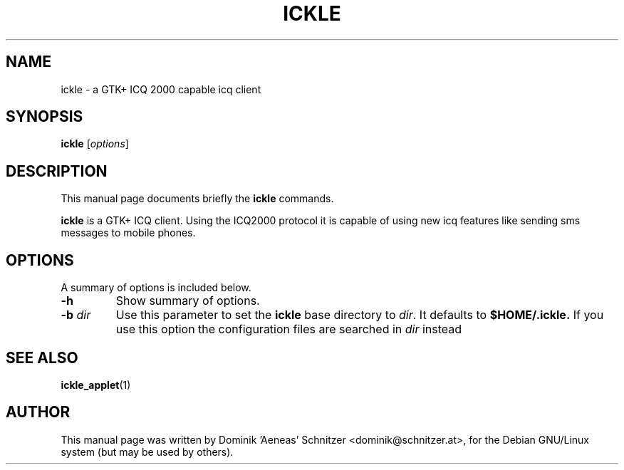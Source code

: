 .\"                                      Hey, EMACS: -*- nroff -*-
.\" First parameter, NAME, should be all caps
.\" Second parameter, SECTION, should be 1-8, maybe w/ subsection
.\" other parameters are allowed: see man(7), man(1)
.TH ICKLE 1 "December 11, 2001"
.\" Please adjust this date whenever revising the manpage.
.SH NAME
ickle \- a GTK+ ICQ 2000 capable icq client
.SH SYNOPSIS
.B ickle
.RI [ options ]
.SH DESCRIPTION
This manual page documents briefly the
.B ickle
commands.
.PP
\fBickle\fP is a GTK+ ICQ client. Using the ICQ2000 protocol it is
capable of using new icq features like sending sms messages to mobile
phones.
.SH OPTIONS
A summary of options is included below.
.TP
.B \-h
Show summary of options.
.TP
.BI \-b "\| dir\^"
Use this parameter to set the
.B ickle
base directory to
.IR dir .
It defaults to
.B $HOME/.ickle.
If you use this option the configuration files are searched in
.IR dir
instead
.SH SEE ALSO
.BR ickle_applet (1)
.br
.SH AUTHOR
This manual page was written by Dominik 'Aeneas' Schnitzer <dominik@schnitzer.at>,
for the Debian GNU/Linux system (but may be used by others).
